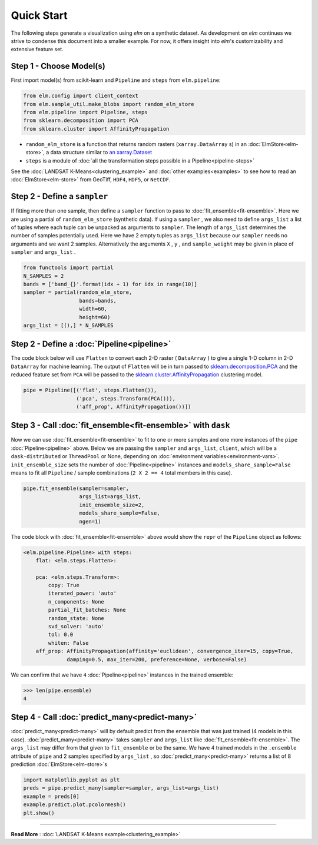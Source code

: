 Quick Start
===========

The following steps generate a visualization using `elm` on a synthetic dataset. As development on `elm` continues we strive to condense this document into a smaller example. For now, it offers insight into `elm`'s customizability and extensive feature set.

Step 1 - Choose Model(s)
~~~~~~~~~~~~~~~~~~~~~~~~

First import model(s) from scikit-learn and ``Pipeline`` and ``steps`` from ``elm.pipeline``:

.. code-block:: python

    from elm.config import client_context
    from elm.sample_util.make_blobs import random_elm_store
    from elm.pipeline import Pipeline, steps
    from sklearn.decomposition import PCA
    from sklearn.cluster import AffinityPropagation

.. _an xarray.Dataset: http://xarray.pydata.org/en/stable/generated/xarray.Dataset.html

* ``random_elm_store`` is a function that returns random rasters (``xarray.DataArray`` s) in an :doc:`ElmStore<elm-store>`, a data structure similar to `an xarray.Dataset`_
* ``steps`` is a module of :doc:`all the transformation steps possible in a Pipeline<pipeline-steps>`

See the :doc:`LANDSAT K-Means<clustering_example>` and :doc:`other examples<examples>` to see how to read an :doc:`ElmStore<elm-store>` from GeoTiff, ``HDF4``, ``HDF5``, or ``NetCDF``.

Step 2 - Define a ``sampler``
~~~~~~~~~~~~~~~~~~~~~~~~~~~~~

If fitting more than one sample, then define a ``sampler`` function to pass to :doc:`fit_ensemble<fit-ensemble>`.  Here we are using a partial of ``random_elm_store`` (synthetic data). If using a ``sampler`` , we also need to define ``args_list`` a list of tuples where each tuple can be unpacked as arguments to ``sampler``.  The length of ``args_list`` determines the number of samples potentially used.  Here we have 2 empty tuples as ``args_list`` because our ``sampler`` needs no arguments and we want 2 samples.  Alternatively the arguments ``X`` , ``y`` , and ``sample_weight`` may be given in place of ``sampler`` and ``args_list`` .

.. code-block:: python

    from functools import partial
    N_SAMPLES = 2
    bands = ['band_{}'.format(idx + 1) for idx in range(10)]
    sampler = partial(random_elm_store,
                      bands=bands,
                      width=60,
                      height=60)
    args_list = [(),] * N_SAMPLES

Step 2 - Define a :doc:`Pipeline<pipeline>`
~~~~~~~~~~~~~~~~~~~~~~~~~~~~~~~~~~~~~~~~~~~

.. _sklearn.cluster.AffinityPropagation: http://scikit-learn.org/stable/modules/generated/sklearn.cluster.AffinityPropagation.html

.. _sklearn.decomposition.PCA: http://scikit-learn.org/stable/modules/generated/sklearn.decomposition.PCA.html#sklearn.decomposition.PCA

The code block below will use ``Flatten`` to convert each 2-D raster ( ``DataArray`` ) to give a single 1-D column in 2-D ``DataArray`` for machine learning.  The output of ``Flatten`` will be in turn passed to `sklearn.decomposition.PCA`_ and the reduced feature set from ``PCA`` will be passed to the `sklearn.cluster.AffinityPropagation`_ clustering model.

.. code-block:: python

    pipe = Pipeline([('flat', steps.Flatten()),
                     ('pca', steps.Transform(PCA())),
                     ('aff_prop', AffinityPropagation())])

Step 3 - Call :doc:`fit_ensemble<fit-ensemble>` with ``dask``
~~~~~~~~~~~~~~~~~~~~~~~~~~~~~~~~~~~~~~~~~~~~~~~~~~~~~~~~~~~~~

Now we can use :doc:`fit_ensemble<fit-ensemble>` to fit to one or more samples and one more instances of the ``pipe`` :doc:`Pipeline<pipeline>` above.  Below we are passing the ``sampler`` and ``args_list``, ``client``, which will be a ``dask-distributed`` or ``ThreadPool`` or None, depending on :doc:`environment variables<environment-vars>`. ``init_ensemble_size`` sets the number of :doc:`Pipeline<pipeline>` instances and ``models_share_sample=False`` means to fit all ``Pipeline`` / sample combinations (``2 X 2 == 4`` total members in this case).

.. code-block:: python

    pipe.fit_ensemble(sampler=sampler,
                      args_list=args_list,
                      init_ensemble_size=2,
                      models_share_sample=False,
                      ngen=1)

The code block with :doc:`fit_ensemble<fit-ensemble>` above would show the ``repr`` of the ``Pipeline`` object as follows:

.. code-block:: text

    <elm.pipeline.Pipeline> with steps:
        flat: <elm.steps.Flatten>:

        pca: <elm.steps.Transform>:
            copy: True
            iterated_power: 'auto'
            n_components: None
            partial_fit_batches: None
            random_state: None
            svd_solver: 'auto'
            tol: 0.0
            whiten: False
        aff_prop: AffinityPropagation(affinity='euclidean', convergence_iter=15, copy=True,
                  damping=0.5, max_iter=200, preference=None, verbose=False)

We can confirm that we have ``4`` :doc:`Pipeline<pipeline>` instances in the trained ensemble:

.. code-block:: python

    >>> len(pipe.ensemble)
    4

Step 4 - Call :doc:`predict_many<predict-many>`
~~~~~~~~~~~~~~~~~~~~~~~~~~~~~~~~~~~~~~~~~~~~~~~

:doc:`predict_many<predict-many>` will by default predict from the ensemble that was just trained (4 models in this case).  :doc:`predict_many<predict-many>` takes ``sampler`` and ``args_list`` like :doc:`fit_ensemble<fit-ensemble>`.  The ``args_list`` may differ from that given to ``fit_ensemble`` or be the same.  We have 4 trained models in the ``.ensemble`` attribute of ``pipe`` and 2 samples specified by ``args_list`` , so :doc:`predict_many<predict-many>` returns a list of 8 prediction :doc:`ElmStore<elm-store>`s

.. code-block:: python

    import matplotlib.pyplot as plt
    preds = pipe.predict_many(sampler=sampler, args_list=args_list)
    example = preds[0]
    example.predict.plot.pcolormesh()
    plt.show()

-------------

**Read More** : :doc:`LANDSAT K-Means example<clustering_example>`
